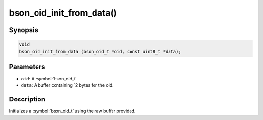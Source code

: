 .. _bson_oid_init_from_data:

bson_oid_init_from_data()
=========================

Synopsis
--------

.. code-block:: c

  void
  bson_oid_init_from_data (bson_oid_t *oid, const uint8_t *data);

Parameters
----------

- ``oid``: A :symbol:`bson_oid_t`.
- ``data``: A buffer containing 12 bytes for the oid.

Description
-----------

Initializes a :symbol:`bson_oid_t` using the raw buffer provided.


